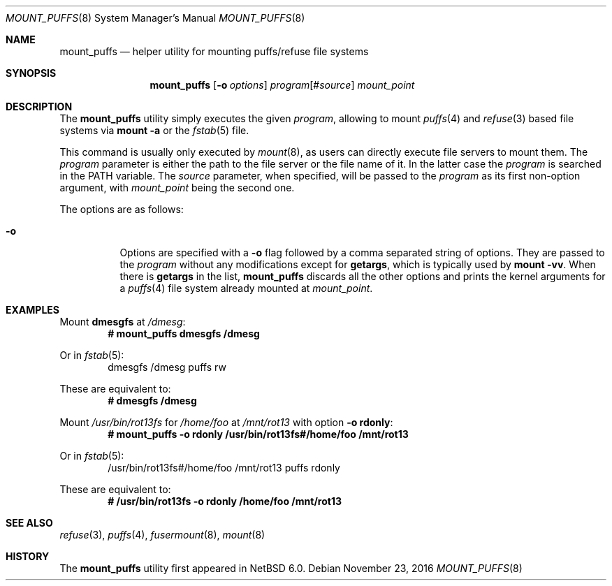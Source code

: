 .\"	$NetBSD: mount_puffs.8,v 1.1.28.1 2017/01/07 08:56:06 pgoyette Exp $
.\"
.\" Copyright (c) 2010 Antti Kantee.  All rights reserved.
.\"
.\" Redistribution and use in source and binary forms, with or without
.\" modification, are permitted provided that the following conditions
.\" are met:
.\" 1. Redistributions of source code must retain the above copyright
.\"    notice, this list of conditions and the following disclaimer.
.\" 2. Redistributions in binary form must reproduce the above copyright
.\"    notice, this list of conditions and the following disclaimer in the
.\"    documentation and/or other materials provided with the distribution.
.\"
.\" THIS SOFTWARE IS PROVIDED BY THE AUTHOR AND CONTRIBUTORS ``AS IS'' AND
.\" ANY EXPRESS OR IMPLIED WARRANTIES, INCLUDING, BUT NOT LIMITED TO, THE
.\" IMPLIED WARRANTIES OF MERCHANTABILITY AND FITNESS FOR A PARTICULAR PURPOSE
.\" ARE DISCLAIMED.  IN NO EVENT SHALL THE AUTHOR OR CONTRIBUTORS BE LIABLE
.\" FOR ANY DIRECT, INDIRECT, INCIDENTAL, SPECIAL, EXEMPLARY, OR CONSEQUENTIAL
.\" DAMAGES (INCLUDING, BUT NOT LIMITED TO, PROCUREMENT OF SUBSTITUTE GOODS
.\" OR SERVICES; LOSS OF USE, DATA, OR PROFITS; OR BUSINESS INTERRUPTION)
.\" HOWEVER CAUSED AND ON ANY THEORY OF LIABILITY, WHETHER IN CONTRACT, STRICT
.\" LIABILITY, OR TORT (INCLUDING NEGLIGENCE OR OTHERWISE) ARISING IN ANY WAY
.\" OUT OF THE USE OF THIS SOFTWARE, EVEN IF ADVISED OF THE POSSIBILITY OF
.\" SUCH DAMAGE.
.\"
.Dd November 23, 2016
.Dt MOUNT_PUFFS 8
.Os
.Sh NAME
.Nm mount_puffs
.Nd helper utility for mounting puffs/refuse file systems
.Sh SYNOPSIS
.Nm
.Op Fl o Ar options
.Ar program Ns Op # Ns Ar source
.Ar mount_point
.Sh DESCRIPTION
The
.Nm
utility simply executes the given
.Ar program ,
allowing to mount
.Xr puffs 4
and
.Xr refuse 3
based file systems via
.Ic mount -a
or the
.Xr fstab 5
file.
.Pp
This command is usually only executed by
.Xr mount 8 ,
as users can directly execute file servers to mount them.
The
.Ar program
parameter is either the path to the file server or the file name of
it.
In the latter case the
.Ar program
is searched in the
.Ev PATH
variable.
The
.Ar source
parameter, when specified, will be passed to the
.Ar program
as its first non-option argument, with
.Ar mount_point
being the second one.
.Pp
The options are as follows:
.Bl -tag -width Ds
.It Fl o
Options are specified with a
.Fl o
flag followed by a comma separated string of options.
They are passed to the
.Ar program
without any modifications except for
.Cm getargs ,
which is typically used by
.Ic mount -vv .
When there is
.Cm getargs
in the list,
.Nm
discards all the other options and prints the kernel arguments for a
.Xr puffs 4
file system already mounted at
.Ar mount_point .
.El
.Sh EXAMPLES
Mount
.Ic dmesgfs
at
.Pa /dmesg :
.Dl # mount_puffs dmesgfs /dmesg
.Pp
Or in
.Xr fstab 5 :
.Bd -literal -offset indent -compact
dmesgfs  /dmesg  puffs  rw
.Ed
.Pp
These are equivalent to:
.Dl # dmesgfs /dmesg
.Pp
Mount
.Pa /usr/bin/rot13fs
for
.Pa /home/foo
at
.Pa /mnt/rot13
with option
.Fl o Cm rdonly :
.Dl # mount_puffs -o rdonly /usr/bin/rot13fs#/home/foo /mnt/rot13
.Pp
Or in
.Xr fstab 5 :
.Bd -literal -offset indent -compact
/usr/bin/rot13fs#/home/foo  /mnt/rot13  puffs  rdonly
.Ed
.Pp
These are equivalent to:
.Dl # /usr/bin/rot13fs -o rdonly /home/foo /mnt/rot13
.Sh SEE ALSO
.Xr refuse 3 ,
.Xr puffs 4 ,
.Xr fusermount 8 ,
.Xr mount 8
.Sh HISTORY
The
.Nm
utility first appeared in
.Nx 6.0 .
